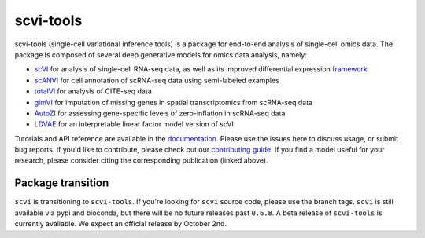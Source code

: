 ==========
scvi-tools
==========

|Stars| |PyPI| |BioConda| |Docs| |Build Status| |Coverage| |Code Style| |Downloads|

.. |Stars| image:: https://img.shields.io/github/stars/YosefLab/scvi-tools?logo=GitHub&color=yellow
   :target: https://github.com/YosefLab/scvi-tools/stargazers
.. |PyPI| image:: https://img.shields.io/pypi/v/scvi-tools.svg
    :target: https://pypi.org/project/scvi-tools
.. |BioConda| image:: https://img.shields.io/conda/vn/bioconda/scvi-tools
   :target: https://bioconda.github.io/recipes/scvi-tools/README.html
.. |Docs| image:: https://readthedocs.org/projects/scvi/badge/?version=latest
    :target: https://scvi.readthedocs.io/en/stable/?badge=stable
    :alt: Documentation Status
.. |Build Status| image:: https://travis-ci.com/YosefLab/scvi-tools.svg?branch=master
    :target: https://travis-ci.com/YosefLab/scvi-tools
.. |Coverage| image:: https://codecov.io/gh/YosefLab/scvi-tools/branch/master/graph/badge.svg
    :target: https://codecov.io/gh/YosefLab/scvi-tools
.. |Code Style| image:: https://img.shields.io/badge/code%20style-black-000000.svg
    :target: https://github.com/python/black
.. |Downloads| image:: https://pepy.tech/badge/scvi-tools
   :target: https://pepy.tech/project/scvi-tools

scvi-tools (single-cell variational inference tools) is a package for end-to-end analysis of single-cell omics data. The package is composed of several deep generative models for omics data analysis, namely:

* scVI_ for analysis of single-cell RNA-seq data, as well as its improved differential expression framework_
* scANVI_ for cell annotation of scRNA-seq data using semi-labeled examples
* totalVI_ for analysis of CITE-seq data
* gimVI_ for imputation of missing genes in spatial transcriptomics from scRNA-seq data
* AutoZI_ for assessing gene-specific levels of zero-inflation in scRNA-seq data
* LDVAE_ for an interpretable linear factor model version of scVI

Tutorials and API reference are available in the documentation_.
Please use the issues here to discuss usage, or submit bug reports.
If you'd like to contribute, please check out our `contributing guide`_.
If you find a model useful for your research, please consider citing the corresponding publication (linked above).

Package transition
------------------

``scvi`` is transitioning to ``scvi-tools``. If you're looking for ``scvi`` source code, please use the branch tags. ``scvi`` is still available via pypi and bioconda, but there will be no future releases past ``0.6.8``. A beta release of ``scvi-tools`` is currently available. We expect an official release by October 2nd.

.. _documentation: https://scvi-tools.org/
.. _`contributing guide`: https://scvi.readthedocs.io/en/stable/contributing.html
.. _scVI: https://rdcu.be/bdHYQ
.. _scANVI: https://www.biorxiv.org/content/biorxiv/early/2019/01/29/532895.full.pdf
.. _totalVI: https://www.biorxiv.org/content/10.1101/2020.05.08.083337v1.full.pdf
.. _AutoZI: https://www.biorxiv.org/content/biorxiv/early/2019/10/10/794875.full.pdf
.. _LDVAE: https://www.biorxiv.org/content/10.1101/737601v1.full.pdf
.. _gimVI: https://arxiv.org/pdf/1905.02269.pdf
.. _framework: https://www.biorxiv.org/content/biorxiv/early/2019/10/04/794289.full.pdf

